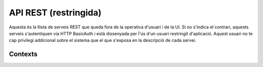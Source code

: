 API REST (restringida)
======================

Aquesta és la llista de serveis REST que queda fora de la operativa d'usuari i
de la UI. Si no s'indica el contrari, aquests serveis s'autentiquen via HTTP
BasicAuth i està dissenyada per ĺ'ús d'un usuari restringit d'aplicació.
Aquest usuari no te cap privilegi addicional sobre el sistema que el que
s'exposa en la descripció de cada servei.


Contexts
--------

.. http:get:: /contexts/{hash}

    Retorna la informació d'un objecte ``Context``.

    :query hash: (REST) El hash del context en concret. Aquest hash es calcula
        fent una suma de verificació sha1 de la URL del context.

    Success
        Retorna un objecte del tipus ``Context``.

 .. http:get:: /contexts/{hash}/avatar

    Retorna la imatge que li correspon al context depenent del usuari de
    Twitter que te assignat. Si no en te cap, retorna una imatge estàndar. Per
    ara només està implementada la integració amb Twitter i dissenyat per quan
    un context vol *parlar* impersonat a l'activitat del seu propi context.
    Per exemple, una assignatura.

    Aquest és un servei públic.

    :query hash: (REST) El hash del context en concret. Aquest hash es calcula
        fent una suma de verificació sha1 de la URL del context.

    Success
        Retorna la imatge del context.

.. http:post:: /contexts

    Afegeix un context al sistema.

    :query url: (Requerit) La URL del context.
    :query displayName: (Opcional) El nom per mostrar a la UI.
    :query twitterHashtag: (Opcional) El hashtag (#) que identifica els posts
        a Twitter com a posts del context. Tots els posts d'usuaris del
        sistema i amb permisos al context amb compta de twitter informada
        s'importaran i apareixeran a l'activitat del context.
    :query twitterUsername: (Opcional) El nom d'usuari de Twitter que aquest
        context té assignat. Qualsevol post fet a Twitter amb aquest usuari
        s'importarà i apareixerà a l'activitat del context com activitat
        (impersonat) del propi context.
    :query permissions: (Opcional) Els permisos i parametrització de seguretat
        relacionada amb el context.

    Cos de la petició::

        {
            'url': 'http://atenea.upc.edu',
            'displayName': 'Atenea',
            'twitterHashtag': 'atenea',
            'twitterUsername': 'atenaupc',
            'permissions': {
                                'read':'subscribed',
                                'write':'subscribed'
                            }
            }

    Success
        Retorna l'objecte ``Context``.

.. http:put:: /contexts

    Modifica un context al sistema.

    :query url: (Requerit) La URL del context.
    :query displayName: (Opcional) El nom per mostrar a la UI.
    :query twitterHashtag: (Opcional) El hashtag (#) que identifica els posts
        a Twitter com a posts del context. Tots els posts d'usuaris del
        sistema i amb permisos al context amb compta de twitter informada
        s'importaran i apareixeran a l'activitat del context.
    :query twitterUsername: (Opcional) El nom d'usuari de Twitter que aquest
        context té assignat. Qualsevol post fet a Twitter amb aquest usuari
        s'importarà i apareixerà a l'activitat del context com activitat
        (impersonat) del propi context.

    Success
        Retorna l'objecte ``Context`` modificat.

